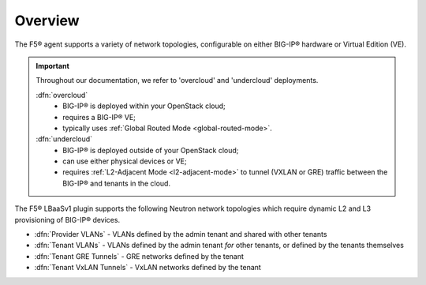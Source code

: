 Overview
````````

The F5® agent supports a variety of network topologies, configurable on either BIG-IP® hardware or Virtual Edition (VE).

.. important::

    Throughout our documentation, we refer to 'overcloud' and 'undercloud' deployments.

    :dfn:`overcloud`
        - BIG-IP® is deployed within your OpenStack cloud;
        - requires a BIG-IP® VE;
        - typically uses :ref:`Global Routed Mode <global-routed-mode>`.

    :dfn:`undercloud`
        - BIG-IP® is deployed outside of your OpenStack cloud;
        - can use either physical devices or VE;
        - requires :ref:`L2-Adjacent Mode <l2-adjacent-mode>` to tunnel (VXLAN or GRE) traffic between the BIG-IP® and tenants in the cloud.

The F5® LBaaSv1 plugin supports the following Neutron network topologies which require dynamic L2 and L3
provisioning of BIG-IP® devices.

-  :dfn:`Provider VLANs` - VLANs defined by the admin tenant and shared with other tenants
-  :dfn:`Tenant VLANs` - VLANs defined by the admin tenant *for* other tenants, or defined by the tenants themselves
-  :dfn:`Tenant GRE Tunnels` - GRE networks defined by the tenant
-  :dfn:`Tenant VxLAN Tunnels` - VxLAN networks defined by the tenant

